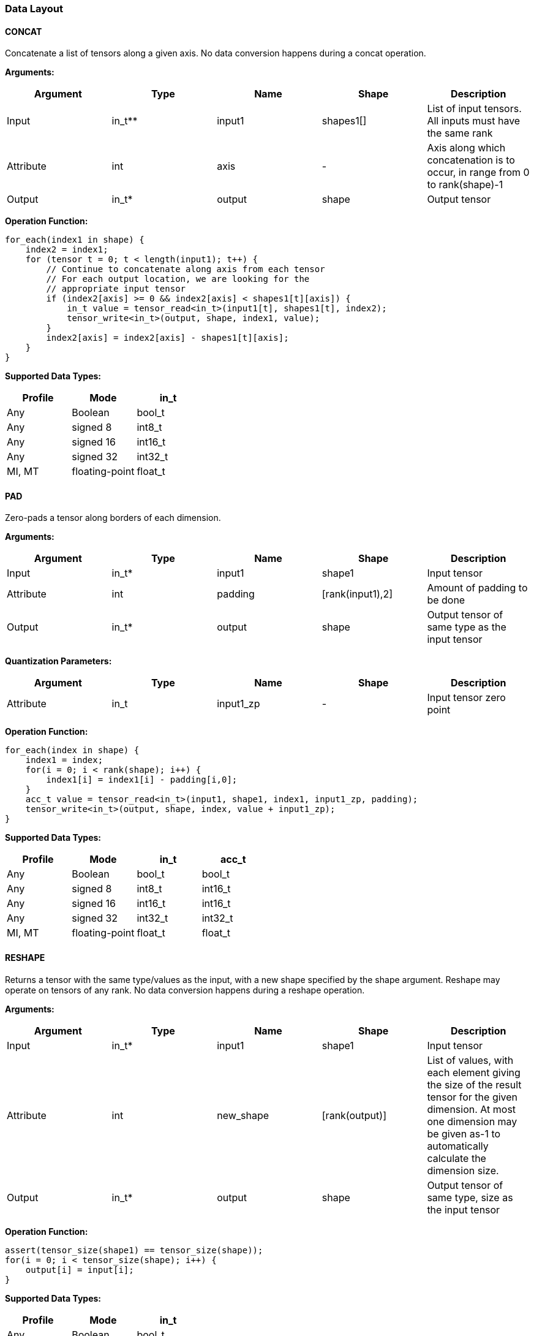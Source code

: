 //
// This confidential and proprietary software may be used only as
// authorised by a licensing agreement from ARM Limited
// (C) COPYRIGHT 2020-2021 ARM Limited
// ALL RIGHTS RESERVED
// The entire notice above must be reproduced on all authorised
// copies and copies may only be made to the extent permitted
// by a licensing agreement from ARM Limited.

=== Data Layout

==== CONCAT
Concatenate a list of tensors along a given axis.
No data conversion happens during a concat operation.

*Arguments:*

|===
|Argument|Type|Name|Shape|Description

|Input|in_t**|input1|shapes1[]|List of input tensors. All inputs must have the same rank
|Attribute|int|axis|-|Axis along which concatenation is to occur, in range from 0 to rank(shape)-1
|Output|in_t*|output|shape|Output tensor
|===

*Operation Function:*

[source,c]
----
for_each(index1 in shape) {
    index2 = index1;
    for (tensor t = 0; t < length(input1); t++) {
        // Continue to concatenate along axis from each tensor
        // For each output location, we are looking for the
        // appropriate input tensor
        if (index2[axis] >= 0 && index2[axis] < shapes1[t][axis]) {
            in_t value = tensor_read<in_t>(input1[t], shapes1[t], index2);
            tensor_write<in_t>(output, shape, index1, value);
        }
        index2[axis] = index2[axis] - shapes1[t][axis];
    }
}

----

*Supported Data Types:*

|===
|Profile|Mode|in_t

|Any|Boolean|bool_t
|Any|signed 8|int8_t
|Any|signed 16|int16_t
|Any|signed 32|int32_t
|MI, MT|floating-point|float_t
|===

==== PAD

Zero-pads a tensor along borders of each dimension.

*Arguments:*

|===
|Argument|Type|Name|Shape|Description

|Input|in_t*|input1|shape1|Input tensor
|Attribute|int|padding|[rank(input1),2]|Amount of padding to be done
|Output|in_t*|output|shape|Output tensor of same type as the input tensor
|===

*Quantization Parameters:*

|===
|Argument|Type|Name|Shape|Description

|Attribute|in_t|input1_zp|-|Input tensor zero point
|===

*Operation Function:*

[source,c++]
----
for_each(index in shape) {
    index1 = index;
    for(i = 0; i < rank(shape); i++) {
        index1[i] = index1[i] - padding[i,0];
    }
    acc_t value = tensor_read<in_t>(input1, shape1, index1, input1_zp, padding);
    tensor_write<in_t>(output, shape, index, value + input1_zp);
}
----

*Supported Data Types:*

|===
|Profile|Mode|in_t|acc_t

|Any|Boolean|bool_t|bool_t
|Any|signed 8|int8_t|int16_t
|Any|signed 16|int16_t|int16_t
|Any|signed 32|int32_t|int32_t
|MI, MT|floating-point|float_t|float_t
|===

==== RESHAPE

Returns a tensor with the same type/values as the input, with a new shape specified by the shape argument. Reshape may operate on tensors of any rank. No data conversion happens during a reshape operation.

*Arguments:*

|===
|Argument|Type|Name|Shape|Description

|Input|in_t*|input1|shape1|Input tensor
|Attribute|int|new_shape|[rank(output)]|List of values, with each element giving the size of the result tensor for the given dimension. At most one dimension may be given as-1 to automatically calculate the dimension size.
|Output|in_t*|output|shape|Output tensor of same type, size as the input tensor
|===

*Operation Function:*

[source,c++]
----
assert(tensor_size(shape1) == tensor_size(shape));
for(i = 0; i < tensor_size(shape); i++) {
    output[i] = input[i];
}
----

*Supported Data Types:*

|===
|Profile|Mode|in_t

|Any|Boolean|bool_t
|Any|signed 8|int8_t
|Any|signed 16|int16_t
|Any|signed 32|int32_t
|MI, MT|floating-point|float_t
|===

==== REVERSE

Returns a tensor with the same type/values as the input, with the data reversed along the given axis. No data conversion happens during a reverse operation.

*Arguments:*

|===
|Argument|Type|Name|Shape|Description

|Input|in_t*|input|shape|Input tensor from 1 to 4 dims
|Attribute|int|axis|-|Axis to reverse, in range from 0 to rank(shape)-1
|Output|in_t*|output|shape|Output tensor. Same shape as input tensor.
|===

*Operation Function:*

[source,c++]
----
assert(0 <= axis && axis < rank(shape));
for_each(index in shape) {
    tmp_index = index;
    tmp_index[axis] = shape[axis] - 1 - index[axis];
    in_t value = tensor_read<in_t>(input, shape, tmp_index);
    tensor_write<in_t>(output, shape, index, value);
}
----

*Supported Data Types:*

|===
|Profile|Mode|in_t

|Any|Boolean|bool_t
|Any|signed 8|int8_t
|Any|signed 16|int16_t
|Any|signed 32|int32_t
|MI, MT|floating-point|float_t
|===

==== SLICE

Extracts a slice of the input1 on the given axis, beginning at the start coordinates, and extending for size elements in each direction.
No data conversion happens during a slice operation.

*Arguments:*
|===
|Argument|Type|Name|Shape|Description

|Input|in_t*|input1|shape1|Input tensor with rank from 1 to 4
|Attribute|int|start|[rank(input1)]|List of integer coordinates, of length equal to the rank of input1. Start coordinate for slicing.
|Attribute|int|size|[rank(input1)]|List of integer size values, of length equal to the rank of input1. Size of the input to be used.
|Output|in_t*|output|shape|Output tensor of same type as the input tensor
|===

*Operation Function:*

[source,c++]
----
for_each(index in shape) {
    tmp_index = index;
    for(i = 0; i < rank(shape); i++) {
       tmp_index[i] = index[i] + start[i];
    }
    in_t value = tensor_read<in_t>(input, shape1, tmp_index);
    tensor_write<in_t>(output, shape, index, value);
}
----

*Supported Data Types:*

|===
|Profile|Mode|in_t

|Any|Boolean|bool_t
|Any|signed 8|int8_t
|Any|signed 16|int16_t
|Any|signed 32|int32_t
|MI, MT|floating-point|float_t
|===

==== TILE

Replicates input1 multiplies times along each dimension.

*Arguments:*

|===
|Argument|Type|Name|Shape|Description

|Input|in_t*|input1|shape1|Input tensor with rank from 1 to 4
|Attribute|int32_t|multiplies|[rank(shape1)]|Number of times to replicate input1 in each dimension
|Output|in_t*|output|shape|Output tensor of same type, rank as the input tensor
|===

*Operation Function:*

[source,c++]
----
for_each(index in shape) {
    tmp_index = index;
    for(i = 0; i < rank(shape); i++) {
        assert(shape1[i] * multiplies[i] == shape[i]);
        tmp_index[i] = index[i] % shape1[i];
    }
    in_t value = tensor_read<in_t>(input, shape1, tmp_index);
    tensor_write<in_t>(output, shape, index, value);
}
----

*Supported Data Types:*

|===
|Profile|Mode|in_t

|Any|Boolean|bool_t
|Any|signed 8|int8_t
|Any|signed 16|int16_t
|Any|signed 32|int32_t
|MI, MT|floating-point|float_t
|===

==== TRANSPOSE

Permutes the dimensions based on perm.

*Arguments:*

|===
|Argument|Type|Name|Shape|Description

|Input|in_t*|input1|shape1|Input tensor with rank from 1 to 4
|Attribute|int32_t|perms|[rank(input1)]|List of integers of length equal to the rank of input1.
|Output|in_t*|output|shape|Output tensor of same type, rank as the input tensor
|===

*Operation Function:*

[source,c++]
----
for_each(index in shape) {
    tmp_index = index;
    for(i = 0; i < rank(shape); i++) {
        assert(shape1[perm[i]] == shape[i])
        tmp_index[perm[i]] = index[i]
    }
    in_t value = tensor_read<in_t>(input, shape1, tmp_index);
    tensor_write<in_t>(output, shape, index, value);
}
----

*Supported Data Types:*

|===
|Profile|Mode|in_t

|Any|Boolean|bool_t
|Any|signed 8|int8_t
|Any|signed 16|int16_t
|Any|signed 32|int32_t
|MI, MT|floating-point|float_t
|===
